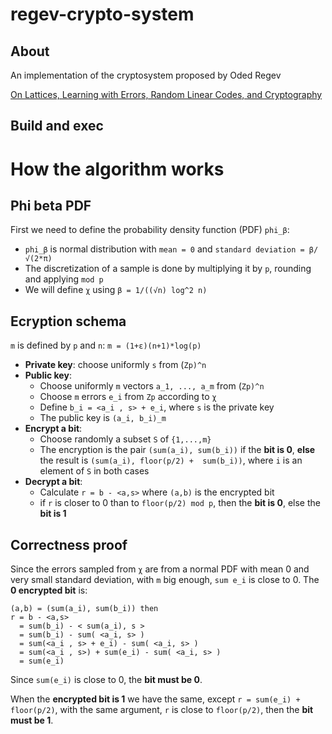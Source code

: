 * regev-crypto-system
** About
   An implementation of the cryptosystem proposed by Oded Regev

   [[https://people.csail.mit.edu/vinodv/6892-Fall2013/regev.pdf][On Lattices, Learning with Errors, Random Linear Codes, and Cryptography]]

** Build and exec
* COMMENT Analysis
*** Input   

*** Output
    
    

*** With more security parameters

* How the algorithm works
** Phi beta PDF
   First we need to define the probability density function (PDF) ~phi_β~:
   - ~phi_β~ is normal distribution with ~mean = 0~ and ~standard deviation = β/√(2*π)~
   - The discretization of a sample is done by multiplying it by ~p~, rounding and applying ~mod p~
   - We will define ~χ~ using ~β = 1/((√n) log^2 n)~
** Ecryption schema
    ~m~ is defined by ~p~ and ~n~: ~m = (1+ε)(n+1)*log(p)~
    - *Private key*: choose uniformly ~s~ from (~Zp)^n~
    - *Public key*:
      - Choose uniformly ~m~ vectors ~a_1, ..., a_m~ from (~Zp)^n~
      - Choose ~m~ errors ~e_i~ from ~Zp~ according to ~χ~
      - Define ~b_i = <a_i , s> + e_i~, where ~s~ is the private key
      - The public key is ~(a_i, b_i)_m~
    - *Encrypt a bit*:
      - Choose randomly a subset ~S~ of ~{1,...,m}~
      - The encryption is the pair ~(sum(a_i), sum(b_i))~ if the *bit is 0*, *else* the result is ~(sum(a_i), floor(p/2) +  sum(b_i))~, where ~i~ is an element of ~S~ in both cases
    - *Decrypt a bit*:
      - Calculate ~r = b - <a,s>~ where ~(a,b)~ is the encrypted bit
      - if ~r~ is closer to 0 than to ~floor(p/2) mod p~, then the *bit is 0*, else the *bit is 1*
** Correctness proof
    Since the errors sampled from ~χ~ are from a normal PDF with mean 0 and very small standard deviation, with ~m~ big enough, ~sum e_i~ is close to 0.
    The *0 encrypted bit* is:
    #+begin_src text :exports both 
      (a,b) = (sum(a_i), sum(b_i)) then
      r = b - <a,s>
        = sum(b_i) - < sum(a_i), s >
        = sum(b_i) - sum( <a_i, s> )
        = sum(<a_i , s> + e_i) - sum( <a_i, s> )
        = sum(<a_i , s>) + sum(e_i) - sum( <a_i, s> )
        = sum(e_i)
    #+end_src

    Since ~sum(e_i)~ is close to 0, the *bit must be 0*.

    When the *encrypted bit is 1* we have the same, except ~r = sum(e_i) + floor(p/2)~, with the same argument, ~r~ is close to ~floor(p/2)~, then the *bit must be 1*.
